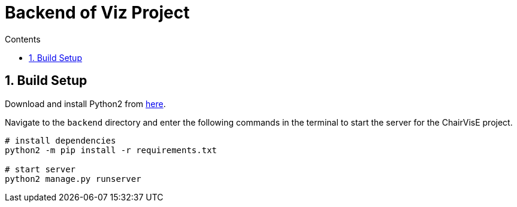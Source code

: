 = Backend of Viz Project
:toc:
:toc-title: Contents
:sectnums:
:imagesDir: images
:stylesDir: stylesheets
:xrefstyle: full
:experimental:
ifdef::env-github[]
:format-caption:
endif::[]
:repoURL: https://github.com/CS3219-SEM1/chairvise-project-2018-team-11/tree/master/backend

== Build Setup

Download and install Python2 from https://www.python.org/downloads/release/python-2715/[here].

Navigate to the `backend` directory and enter the following commands in the terminal to start the server for the ChairVisE project.

``` bash
# install dependencies
python2 -m pip install -r requirements.txt

# start server
python2 manage.py runserver
```
